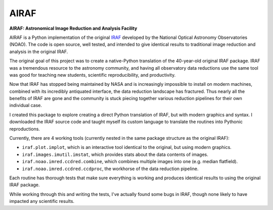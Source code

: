 AIRAF
=====
**AIRAF: Astronomical Image Reduction and Analysis Facility**

.. image:: https://travis-ci.com/ethankruse/iraf.svg?token=eppNFbJp1yHxpxgRYHsc&branch=master
    :target: https://travis-ci.com/ethankruse/iraf

AIRAF is a Python implementation of the original `IRAF`_ developed by
the National Optical Astronomy Observatories (NOAO).
The code is open source, well tested, and intended to give identical results
to traditional image reduction and analysis in the original IRAF.

The original goal of this project was to create a native-Python translation 
of the 40-year-old original IRAF package. IRAF was a tremendous resource to 
the astronomy community, and having all observatory data reductions use
the same tool was good for teaching new students, scientific reproducibility,
and productivity.

Now that IRAF has stopped being maintained by NASA and is increasingly impossible to 
install on modern machines, combined with its incredibly antiquated interface,
the data reduction landscape has fractured. Thus nearly all the benefits of
IRAF are gone and the community is stuck piecing together various reduction pipelines
for their own individual case.

I created this package to explore creating a direct Python translation of IRAF, but
with modern graphics and syntax. I downloaded the IRAF source code and taught myself
its custom language to translate the routines into Pythonic reproductions.

Currently, there are 4 working tools (currently nested in the same package structure as the original IRAF):

* ``iraf.plot.implot``, which is an interactive tool identical to the original, but using modern graphics.
* ``iraf.images.imutil.imstat``, which provides stats about the data contents of images.
* ``iraf.noao.imred.ccdred.combine``, which combines multiple images into one (e.g. median flatfield).
* ``iraf.noao.imred.ccdred.ccdproc``, the workhorse of the data reduction pipeline.

Each routine has thorough tests that make sure everything is working and produces 
identical results to using the original IRAF package.

While working through this and writing the tests, I've actually found some bugs 
in IRAF, though none likely to have impacted any scientific results. 


.. _IRAF: https://iraf-community.github.io/
